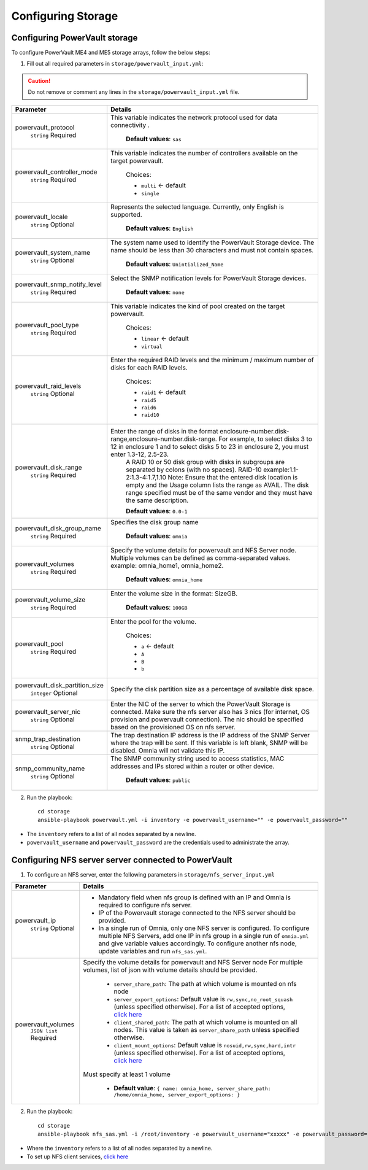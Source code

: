 Configuring Storage
=======================

Configuring PowerVault storage
--------------------------------

To configure PowerVault ME4 and ME5 storage arrays, follow the below steps:

1. Fill out all required parameters in ``storage/powervault_input.yml``:

.. caution:: Do not remove or comment any lines in the ``storage/powervault_input.yml`` file.

+--------------------------------+-----------------------------------------------------------------------------------------------------------------------------------------------------------------------------------------------------------------------------------------------------------+
| Parameter                      | Details                                                                                                                                                                                                                                                   |
+================================+===========================================================================================================================================================================================================================================================+
| powervault_protocol            | This variable   indicates the network protocol used for data connectivity .                                                                                                                                                                               |
|      ``string``                |                                                                                                                                                                                                                                                           |
|      Required                  |      **Default values**: ``sas``                                                                                                                                                                                                                          |
+--------------------------------+-----------------------------------------------------------------------------------------------------------------------------------------------------------------------------------------------------------------------------------------------------------+
| powervault_controller_mode     |  This variable   indicates the number of controllers available on the target powervault.                                                                                                                                                                  |
|      ``string``                |                                                                                                                                                                                                                                                           |
|      Required                  |      Choices:                                                                                                                                                                                                                                             |
|                                |                                                                                                                                                                                                                                                           |
|                                |      * ``multi``  <- default                                                                                                                                                                                                                              |
|                                |      * ``single``                                                                                                                                                                                                                                         |
+--------------------------------+-----------------------------------------------------------------------------------------------------------------------------------------------------------------------------------------------------------------------------------------------------------+
| powervault_locale              | Represents the   selected language. Currently, only English is supported.                                                                                                                                                                                 |
|      ``string``                |                                                                                                                                                                                                                                                           |
|      Optional                  |      **Default values**: ``English``                                                                                                                                                                                                                      |
+--------------------------------+-----------------------------------------------------------------------------------------------------------------------------------------------------------------------------------------------------------------------------------------------------------+
| powervault_system_name         | The system name used to identify the PowerVault Storage   device. The name should be less than 30 characters and must not contain   spaces.                                                                                                               |
|      ``string``                |                                                                                                                                                                                                                                                           |
|      Optional                  |      **Default values**: ``Unintialized_Name``                                                                                                                                                                                                            |
+--------------------------------+-----------------------------------------------------------------------------------------------------------------------------------------------------------------------------------------------------------------------------------------------------------+
| powervault_snmp_notify_level   | Select the SNMP   notification levels for PowerVault Storage devices.                                                                                                                                                                                     |
|      ``string``                |                                                                                                                                                                                                                                                           |
|      Required                  |      **Default values**: ``none``                                                                                                                                                                                                                         |
+--------------------------------+-----------------------------------------------------------------------------------------------------------------------------------------------------------------------------------------------------------------------------------------------------------+
| powervault_pool_type           | This variable indicates the kind of pool created on the   target powervault.                                                                                                                                                                              |
|      ``string``                |                                                                                                                                                                                                                                                           |
|      Required                  |      Choices:                                                                                                                                                                                                                                             |
|                                |                                                                                                                                                                                                                                                           |
|                                |      * ``linear``  <- default                                                                                                                                                                                                                             |
|                                |      * ``virtual``                                                                                                                                                                                                                                        |
+--------------------------------+-----------------------------------------------------------------------------------------------------------------------------------------------------------------------------------------------------------------------------------------------------------+
| powervault_raid_levels         | Enter the   required RAID levels and the minimum / maximum number of disks for each RAID   levels.                                                                                                                                                        |
|      ``string``                |                                                                                                                                                                                                                                                           |
|      Optional                  |      Choices:                                                                                                                                                                                                                                             |
|                                |                                                                                                                                                                                                                                                           |
|                                |      * ``raid1``  <- default                                                                                                                                                                                                                              |
|                                |      * ``raid5``                                                                                                                                                                                                                                          |
|                                |      * ``raid6``                                                                                                                                                                                                                                          |
|                                |      * ``raid10``                                                                                                                                                                                                                                         |
+--------------------------------+-----------------------------------------------------------------------------------------------------------------------------------------------------------------------------------------------------------------------------------------------------------+
| powervault_disk_range          | Enter the range of disks in the format   enclosure-number.disk-range,enclosure-number.disk-range. For example, to   select disks 3 to 12 in enclosure 1 and to select disks 5 to 23 in enclosure   2, you must enter 1.3-12, 2.5-23.                      |
|      ``string``                |      A RAID 10 or 50 disk group with disks in subgroups are separated by colons   (with no spaces). RAID-10 example:1.1-2:1.3-4:1.7,1.10                                                                                                                  |
|      Required                  |      Note: Ensure that the entered disk location is empty and the Usage column   lists the range as AVAIL. The disk range specified must be of the same vendor   and they must have the same description.                                                 |
|                                |                                                                                                                                                                                                                                                           |
|                                |      **Default values**: ``0.0-1``                                                                                                                                                                                                                        |
+--------------------------------+-----------------------------------------------------------------------------------------------------------------------------------------------------------------------------------------------------------------------------------------------------------+
| powervault_disk_group_name     | Specifies the   disk group name                                                                                                                                                                                                                           |
|      ``string``                |                                                                                                                                                                                                                                                           |
|      Required                  |      **Default values**: ``omnia``                                                                                                                                                                                                                        |
+--------------------------------+-----------------------------------------------------------------------------------------------------------------------------------------------------------------------------------------------------------------------------------------------------------+
| powervault_volumes             | Specify the volume details for powervault and NFS Server   node. Multiple volumes can be defined as comma-separated values. example:   omnia_home1, omnia_home2.                                                                                          |
|      ``string``                |                                                                                                                                                                                                                                                           |
|      Required                  |      **Default values**: ``omnia_home``                                                                                                                                                                                                                   |
+--------------------------------+-----------------------------------------------------------------------------------------------------------------------------------------------------------------------------------------------------------------------------------------------------------+
| powervault_volume_size         | Enter the   volume size in the format: SizeGB.                                                                                                                                                                                                            |
|      ``string``                |                                                                                                                                                                                                                                                           |
|      Required                  |      **Default values**: ``100GB``                                                                                                                                                                                                                        |
+--------------------------------+-----------------------------------------------------------------------------------------------------------------------------------------------------------------------------------------------------------------------------------------------------------+
| powervault_pool                | Enter the pool for the volume.                                                                                                                                                                                                                            |
|      ``string``                |                                                                                                                                                                                                                                                           |
|      Required                  |      Choices:                                                                                                                                                                                                                                             |
|                                |                                                                                                                                                                                                                                                           |
|                                |      * ``a``  <- default                                                                                                                                                                                                                                  |
|                                |      * ``A``                                                                                                                                                                                                                                              |
|                                |      * ``B``                                                                                                                                                                                                                                              |
|                                |      * ``b``                                                                                                                                                                                                                                              |
+--------------------------------+-----------------------------------------------------------------------------------------------------------------------------------------------------------------------------------------------------------------------------------------------------------+
| powervault_disk_partition_size | Specify the   disk partition size as a percentage of available disk space.                                                                                                                                                                                |
|      ``integer``               |                                                                                                                                                                                                                                                           |
|      Optional                  |                                                                                                                                                                                                                                                           |
+--------------------------------+-----------------------------------------------------------------------------------------------------------------------------------------------------------------------------------------------------------------------------------------------------------+
| powervault_server_nic          |  Enter the NIC of the   server to which the PowerVault Storage is connected.  Make sure the nfs server also has 3 nics   (for internet, OS provision and powervault connection). The nic should be   specified based on the provisioned OS on nfs server. |
|      ``string``                |                                                                                                                                                                                                                                                           |
|      Optional                  |                                                                                                                                                                                                                                                           |
+--------------------------------+-----------------------------------------------------------------------------------------------------------------------------------------------------------------------------------------------------------------------------------------------------------+
| snmp_trap_destination          |  The trap destination IP address is the IP   address of the SNMP Server where the trap will be sent. If this variable is   left blank, SNMP will be disabled. Omnia will not validate this IP.                                                            |
|      ``string``                |                                                                                                                                                                                                                                                           |
|      Optional                  |                                                                                                                                                                                                                                                           |
+--------------------------------+-----------------------------------------------------------------------------------------------------------------------------------------------------------------------------------------------------------------------------------------------------------+
| snmp_community_name            | The SNMP   community string used to access statistics, MAC addresses and IPs stored   within a router or other device.                                                                                                                                    |
|      ``string``                |                                                                                                                                                                                                                                                           |
|      Optional                  |      **Default values**: ``public``                                                                                                                                                                                                                       |
+--------------------------------+-----------------------------------------------------------------------------------------------------------------------------------------------------------------------------------------------------------------------------------------------------------+

2. Run the playbook: ::

    cd storage
    ansible-playbook powervault.yml -i inventory -e powervault_username="" -e powervault_password=""

* The ``inventory`` refers to a list of all nodes separated by a newline.

* ``powervault_username`` and ``powervault_password`` are the credentials used to administrate the array.


Configuring NFS server server connected to PowerVault
------------------------------------------------------

1. To configure an NFS server, enter the following parameters in ``storage/nfs_server_input.yml``

+--------------------+--------------------------------------------------------------------------------------------------------------------------------------------------------------------------------------------------------------------------------------------------------------------------------+
| Parameter          | Details                                                                                                                                                                                                                                                                        |
+====================+================================================================================================================================================================================================================================================================================+
| powervault_ip      | * Mandatory field when nfs group is defined with an IP and Omnia is required to configure nfs server.                                                                                                                                                                          |
|      ``string``    | * IP of the Powervault storage connected to the NFS server should be provided.                                                                                                                                                                                                 |
|      Optional      | * In a single run of Omnia, only one NFS server is configured. To configure multiple NFS Servers, add one IP in nfs group in a single run of ``omnia.yml`` and give variable values accordingly. To configure another nfs node, update variables and run ``nfs_sas.yml``.      |
+--------------------+--------------------------------------------------------------------------------------------------------------------------------------------------------------------------------------------------------------------------------------------------------------------------------+
| powervault_volumes | Specify the volume details for   powervault and NFS Server node                                                                                                                                                                                                                |
|      ``JSON list`` | For multiple volumes, list of json with volume details should be   provided.                                                                                                                                                                                                   |
|      Required      |                                                                                                                                                                                                                                                                                |
|                    |      	* ``server_share_path``: The path at which volume is mounted on   nfs node                                                                                                                                                                                            |
|                    |      	* ``server_export_options``: Default value is ``rw,sync,no_root_squash`` (unless specified otherwise). For a list of accepted options, `click here   <https://linux.die.net/man/5/exports>`_                                                                          |
|                    |      	* ``client_shared_path``: The path at which volume is mounted on all nodes. This value is taken as ``server_share_path`` unless   specified otherwise.                                                                                                                |
|                    |      	* ``client_mount_options``: Default value is ``nosuid,rw,sync,hard,intr`` (unless specified otherwise). For a list of accepted options, `click here   <https://man7.org/linux/man-pages/man8/mount.8.html>`_                                                          |
|                    |                                                                                                                                                                                                                                                                                |
|                    | Must specify at least 1 volume                                                                                                                                                                                                                                                 |
|                    |                                                                                                                                                                                                                                                                                |
|                    |          * **Default value**: ``{ name: omnia_home, server_share_path: /home/omnia_home, server_export_options: }``                                                                                                                                                            |
+--------------------+--------------------------------------------------------------------------------------------------------------------------------------------------------------------------------------------------------------------------------------------------------------------------------+

2. Run the playbook: ::

    cd storage
    ansible-playbook nfs_sas.yml -i /root/inventory -e powervault_username="xxxxx" -e powervault_password="xxxxxx"

* Where the ``inventory`` refers to a list of all nodes separated by a newline.
* To set up NFS client services, `click here <../../OmniaCluster/BuildingCluster/Storage/NFS.html>`_